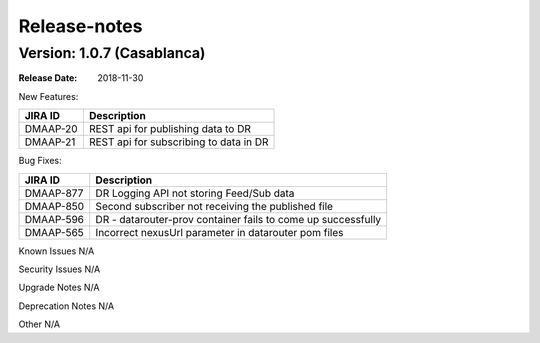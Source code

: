 .. This work is licensed under a Creative Commons Attribution 4.0 International License.
.. http://creativecommons.org/licenses/by/4.0

Release-notes
==============
Version: 1.0.7 (Casablanca)
---------------------------

:Release Date: 2018-11-30

New Features:

+--------------+------------------------------------------------------------------+
| JIRA ID      | Description                                                      |
+==============+==================================================================+
| DMAAP-20     | REST api for publishing data to DR                               |
+--------------+------------------------------------------------------------------+
| DMAAP-21     | REST api for subscribing to data in DR                           |
+--------------+------------------------------------------------------------------+

Bug Fixes:

+----------------+---------------------------------------------------------------------------------------------------------------------------------+
| JIRA ID        | Description                                                                                                                     |
+================+=================================================================================================================================+
| DMAAP-877      | DR Logging API not storing Feed/Sub data                                                                                        |
+----------------+---------------------------------------------------------------------------------------------------------------------------------+
| DMAAP-850      | Second subscriber not receiving the published file                                                                              |
+----------------+---------------------------------------------------------------------------------------------------------------------------------+
| DMAAP-596      | DR - datarouter-prov container fails to come up successfully                                                                    |
+----------------+---------------------------------------------------------------------------------------------------------------------------------+
| DMAAP-565      | Incorrect nexusUrl parameter in datarouter pom files                                                                            |
+----------------+---------------------------------------------------------------------------------------------------------------------------------+

Known Issues
N/A

Security Issues
N/A

Upgrade Notes
N/A

Deprecation Notes
N/A

Other
N/A